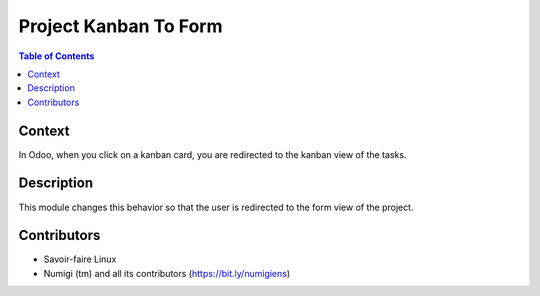 Project Kanban To Form
======================

.. contents:: Table of Contents

Context
-------
In Odoo, when you click on a kanban card, you are redirected to the kanban view of the tasks.

Description
-----------
This module changes this behavior so that the user is redirected to the form view of the project.

.. image:: static/description/project_kanban.png

.. image:: static/description/project_form.png

Contributors
------------
* Savoir-faire Linux
* Numigi (tm) and all its contributors (https://bit.ly/numigiens)
